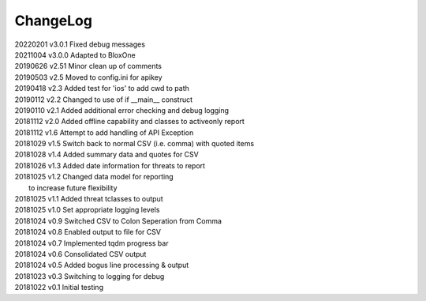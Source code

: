 *********
ChangeLog
*********


| 20220201    v3.0.1  Fixed debug messages
| 20211004    v3.0.0  Adapted to BloxOne
| 20190626    v2.51   Minor clean up of comments
| 20190503    v2.5    Moved to config.ini for apikey
| 20190418    v2.3    Added test for 'ios' to add cwd to path
| 20190112    v2.2    Changed to use of if __main__ construct
| 20190110    v2.1    Added additional error checking and debug logging
| 20181112    v2.0    Added offline capability and classes to activeonly report
| 20181112    v1.6    Attempt to add handling of API Exception
| 20181029    v1.5    Switch back to normal CSV (i.e. comma) with quoted items
| 20181028    v1.4    Added summary data and quotes for CSV
| 20181026    v1.3    Added date information for threats to report
| 20181025    v1.2    Changed data model for reporting
|                     to increase future flexibility
| 20181025    v1.1    Added threat tclasses to output
| 20181025    v1.0    Set appropriate logging levels
| 20181024    v0.9    Switched CSV to Colon Seperation from Comma
| 20181024    v0.8    Enabled output to file for CSV
| 20181024    v0.7    Implemented tqdm progress bar
| 20181024    v0.6    Consolidated CSV output
| 20181024    v0.5    Added bogus line processing & output
| 20181023    v0.3    Switching to logging for debug
| 20181022    v0.1    Initial testing
